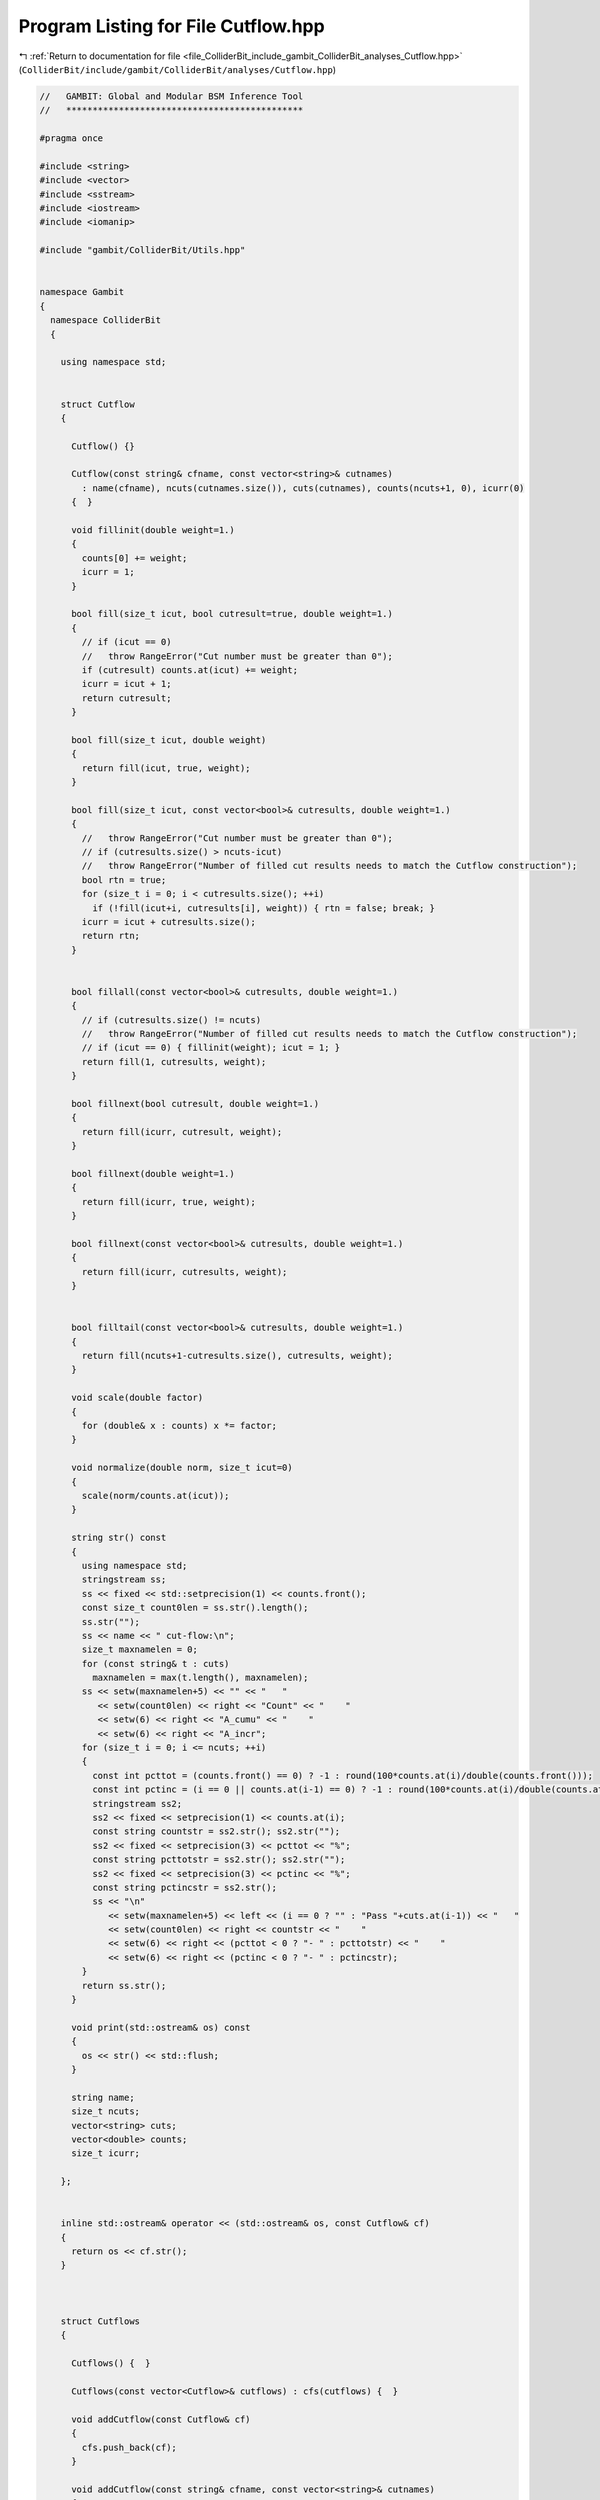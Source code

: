 
.. _program_listing_file_ColliderBit_include_gambit_ColliderBit_analyses_Cutflow.hpp:

Program Listing for File Cutflow.hpp
====================================

|exhale_lsh| :ref:`Return to documentation for file <file_ColliderBit_include_gambit_ColliderBit_analyses_Cutflow.hpp>` (``ColliderBit/include/gambit/ColliderBit/analyses/Cutflow.hpp``)

.. |exhale_lsh| unicode:: U+021B0 .. UPWARDS ARROW WITH TIP LEFTWARDS

.. code-block:: cpp

   //   GAMBIT: Global and Modular BSM Inference Tool
   //   *********************************************
   
   #pragma once
   
   #include <string>
   #include <vector>
   #include <sstream>
   #include <iostream>
   #include <iomanip>
   
   #include "gambit/ColliderBit/Utils.hpp"
   
   
   namespace Gambit
   {
     namespace ColliderBit
     {
   
       using namespace std;
   
   
       struct Cutflow
       {
   
         Cutflow() {}
   
         Cutflow(const string& cfname, const vector<string>& cutnames)
           : name(cfname), ncuts(cutnames.size()), cuts(cutnames), counts(ncuts+1, 0), icurr(0)
         {  }
   
         void fillinit(double weight=1.)
         {
           counts[0] += weight;
           icurr = 1;
         }
   
         bool fill(size_t icut, bool cutresult=true, double weight=1.)
         {
           // if (icut == 0)
           //   throw RangeError("Cut number must be greater than 0");
           if (cutresult) counts.at(icut) += weight;
           icurr = icut + 1;
           return cutresult;
         }
   
         bool fill(size_t icut, double weight)
         {
           return fill(icut, true, weight);
         }
   
         bool fill(size_t icut, const vector<bool>& cutresults, double weight=1.)
         {
           //   throw RangeError("Cut number must be greater than 0");
           // if (cutresults.size() > ncuts-icut)
           //   throw RangeError("Number of filled cut results needs to match the Cutflow construction");
           bool rtn = true;
           for (size_t i = 0; i < cutresults.size(); ++i)
             if (!fill(icut+i, cutresults[i], weight)) { rtn = false; break; }
           icurr = icut + cutresults.size();
           return rtn;
         }
   
   
         bool fillall(const vector<bool>& cutresults, double weight=1.)
         {
           // if (cutresults.size() != ncuts)
           //   throw RangeError("Number of filled cut results needs to match the Cutflow construction");
           // if (icut == 0) { fillinit(weight); icut = 1; }
           return fill(1, cutresults, weight);
         }
   
         bool fillnext(bool cutresult, double weight=1.)
         {
           return fill(icurr, cutresult, weight);
         }
   
         bool fillnext(double weight=1.)
         {
           return fill(icurr, true, weight);
         }
   
         bool fillnext(const vector<bool>& cutresults, double weight=1.)
         {
           return fill(icurr, cutresults, weight);
         }
   
   
         bool filltail(const vector<bool>& cutresults, double weight=1.)
         {
           return fill(ncuts+1-cutresults.size(), cutresults, weight);
         }
   
         void scale(double factor)
         {
           for (double& x : counts) x *= factor;
         }
   
         void normalize(double norm, size_t icut=0)
         {
           scale(norm/counts.at(icut));
         }
   
         string str() const
         {
           using namespace std;
           stringstream ss;
           ss << fixed << std::setprecision(1) << counts.front();
           const size_t count0len = ss.str().length();
           ss.str("");
           ss << name << " cut-flow:\n";
           size_t maxnamelen = 0;
           for (const string& t : cuts)
             maxnamelen = max(t.length(), maxnamelen);
           ss << setw(maxnamelen+5) << "" << "   "
              << setw(count0len) << right << "Count" << "    "
              << setw(6) << right << "A_cumu" << "    "
              << setw(6) << right << "A_incr";
           for (size_t i = 0; i <= ncuts; ++i)
           {
             const int pcttot = (counts.front() == 0) ? -1 : round(100*counts.at(i)/double(counts.front()));
             const int pctinc = (i == 0 || counts.at(i-1) == 0) ? -1 : round(100*counts.at(i)/double(counts.at(i-1)));
             stringstream ss2;
             ss2 << fixed << setprecision(1) << counts.at(i);
             const string countstr = ss2.str(); ss2.str("");
             ss2 << fixed << setprecision(3) << pcttot << "%";
             const string pcttotstr = ss2.str(); ss2.str("");
             ss2 << fixed << setprecision(3) << pctinc << "%";
             const string pctincstr = ss2.str();
             ss << "\n"
                << setw(maxnamelen+5) << left << (i == 0 ? "" : "Pass "+cuts.at(i-1)) << "   "
                << setw(count0len) << right << countstr << "    "
                << setw(6) << right << (pcttot < 0 ? "- " : pcttotstr) << "    "
                << setw(6) << right << (pctinc < 0 ? "- " : pctincstr);
           }
           return ss.str();
         }
   
         void print(std::ostream& os) const
         {
           os << str() << std::flush;
         }
   
         string name;
         size_t ncuts;
         vector<string> cuts;
         vector<double> counts;
         size_t icurr;
   
       };
   
   
       inline std::ostream& operator << (std::ostream& os, const Cutflow& cf)
       {
         return os << cf.str();
       }
   
   
   
       struct Cutflows
       {
   
         Cutflows() {  }
   
         Cutflows(const vector<Cutflow>& cutflows) : cfs(cutflows) {  }
   
         void addCutflow(const Cutflow& cf)
         {
           cfs.push_back(cf);
         }
   
         void addCutflow(const string& cfname, const vector<string>& cutnames)
         {
           cfs.push_back(Cutflow(cfname, cutnames));
         }
   
         Cutflow& operator [] (size_t i) { return cfs[i]; }
         const Cutflow& operator [] (size_t i) const { return cfs[i]; }
   
         Cutflow& operator [] (const string& name)
         {
           for (Cutflow& cf : cfs)
             if (cf.name == name) return cf;
           // throw UserError("Requested cut-flow name '" + name + "' does not exist");
           throw 0;
         }
         const Cutflow& operator [] (const string& name) const
         {
           for (const Cutflow& cf : cfs)
             if (cf.name == name) return cf;
           // throw UserError("Requested cut-flow name '" + name + "' does not exist");
           throw 0;
         }
   
         void fillinit(double weight=1.)
         {
           for (Cutflow& cf : cfs) cf.fillinit(weight);
         }
   
         bool fill(size_t icut, bool cutresult=true, double weight=1.)
         {
           for (Cutflow& cf : cfs) cf.fill(icut, cutresult, weight);
           return cutresult;
         }
   
         bool fill(size_t icut, double weight)
         {
           return fill(icut, true, weight);
         }
   
         bool fill(size_t icut, const vector<bool>& cutresults, double weight=1.)
         {
           bool rtn = true;
           for (Cutflow& cf : cfs) rtn = cf.fill(icut, cutresults, weight);
           return rtn;
         }
   
   
         bool fillall(const vector<bool>& cutresults, double weight=1.)
         {
           bool rtn = true;
           for (Cutflow& cf : cfs) rtn = cf.fillall(cutresults, weight);
           return rtn;
         }
   
         bool fillnext(bool cutresult, double weight=1.) {
           for (Cutflow& cf : cfs) cf.fillnext(cutresult, weight);
           return cutresult;
         }
   
         bool fillnext(double weight=1.)
         {
           for (Cutflow& cf : cfs) cf.fillnext(weight);
           return true;
         }
   
         bool fillnext(const vector<bool>& cutresults, double weight=1.)
         {
           bool rtn = true;
           for (Cutflow& cf : cfs) rtn = cf.fillnext(cutresults, weight);
           return rtn;
         }
   
   
         void scale(double factor)
         {
           for (Cutflow& cf : cfs) cf.scale(factor);
         }
   
         void normalize(double norm, size_t icut=0)
         {
           for (Cutflow& cf : cfs) cf.normalize(norm, icut);
         }
   
         string str() const
         {
           stringstream ss;
           for (const Cutflow& cf : cfs)
             ss << cf << "\n\n";
           return ss.str();
         }
   
         void print(std::ostream& os) const
         {
           os << str() << std::flush;
         }
   
   
         vector<Cutflow> cfs;
   
       };
   
   
       inline std::ostream& operator << (std::ostream& os, const Cutflows& cfs)
       {
         return os << cfs.str();
       }
   
   
     }
   }
